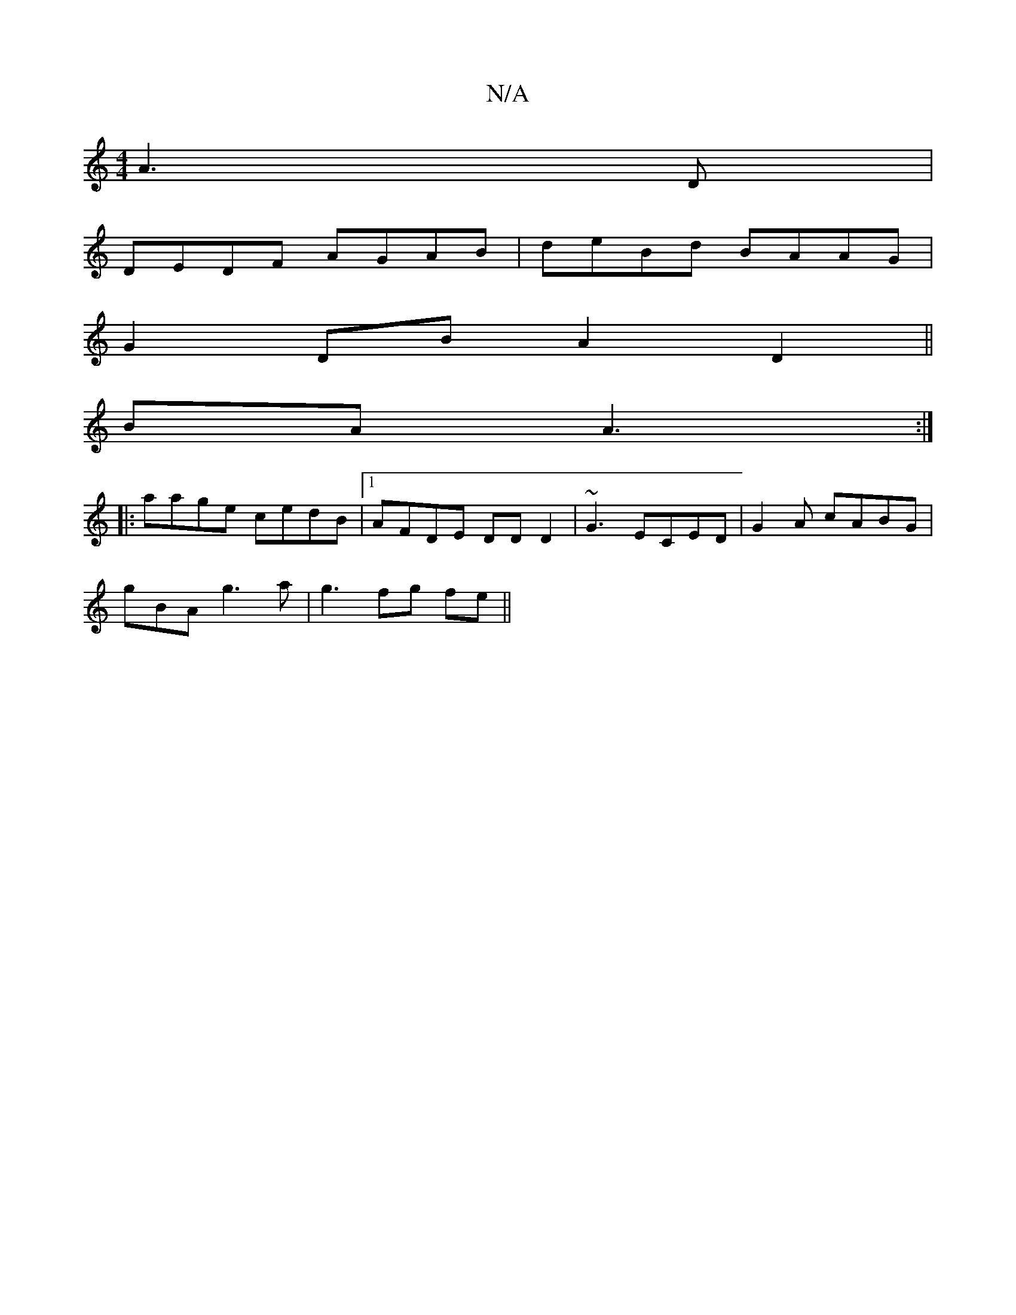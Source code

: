 X:1
T:N/A
M:4/4
R:N/A
K:Cmajor
 A3 D|
DEDF AGAB|deBd BAAG|
G2 DB A2D2 ||
BA A3 :|
|:aage cedB|1 AFDE DDD2|~G3 ECED|G2A cABG |
gBA g3a | g3 fg fe||

f3 a eef| ged cec|fed e~ef|a
~a2 fded|agdB c3d|BCAA BBdB|de ed edBc|BcdB cAfd|gedA 
